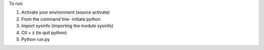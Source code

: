 To run:

1. Activate your environment (source activate)
2. From the command line- initiate python 
3. Import sysinfo (importing the module sysinfo)
4. Ctl + z (to quit python)
5. Python run.py

